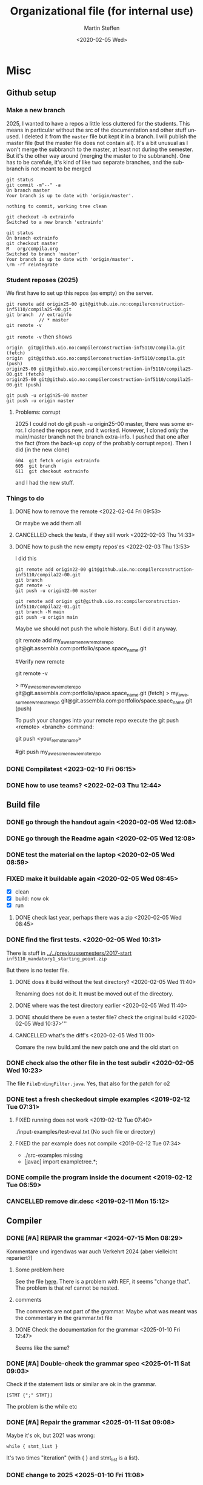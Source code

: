 #+options: ':nil *:t -:t ::t <:t H:3 \n:nil ^:t arch:headline author:t
#+options: broken-links:nil c:nil creator:nil d:(not "LOGBOOK") date:t e:t
#+options: email:nil f:t inline:t num:t p:nil pri:nil prop:nil stat:t
#+options: tags:nil tasks:t tex:t timestamp:t title:t toc:t todo:t |:t
#+title: Organizational file (for internal use) 
#+date: <2020-02-05 Wed>
#+author: Martin Steffen
#+email: msteffen@ifi.uio.no
#+language: en
#+select_tags: export slides B_frame B_againframe
#+exclude_tags: private noexport B_note todo handout ARCHIVE script
#+creator: Emacs 24.3.1 (Org mode 9.3.1)


 

* Misc

** Github setup


*** Make a new branch

2025, I wanted to have a repos a little less cluttered for the
students. This means in particular without the src of the documentation and
other stuff unused. I deleted it from the ~master~ file but kept it in a
branch. I will publish the master file (but the master file does not
contain all). It's a bit unusual as I won't merge the subbranch to the
master, at least not during the semester. But it's the other way around
(merging the master to the subbranch). One has to be carefule, it's kind of
like two separate branches, and the subbranch is not meant to be merged

#+begin_example
git status
git commit -m"--" -a
On branch master
Your branch is up to date with 'origin/master'.

nothing to commit, working tree clean

git checkout -b extrainfo
Switched to a new branch 'extrainfo'

git status
On branch extrainfo
git checkout master
M	org/compila.org
Switched to branch 'master'
Your branch is up to date with 'origin/master'.
\rm -rf reintegrate
#+end_example


*** Student reposes (2025)

We first have to set up this repos (as empty) on the server.

#+begin_example
git remote add origin25-00 git@github.uio.no:compilerconstruction-inf5110/compila25-00.git
git branch  // extrainfo
            // * master 
git remote -v
#+end_example

~git remote -v~ then shows

#+begin_example
origin	git@github.uio.no:compilerconstruction-inf5110/compila.git (fetch)
origin	git@github.uio.no:compilerconstruction-inf5110/compila.git (push)
origin25-00	git@github.uio.no:compilerconstruction-inf5110/compila25-00.git (fetch)
origin25-00	git@github.uio.no:compilerconstruction-inf5110/compila25-00.git (push)
#+end_example


#+begin_example
git push -u origin25-00 master
git push -u origin master  
#+end_example


**** Problems: corrupt

2025 I could not do git push -u origin25-00 master, there was some error. I
cloned the repos new, and it worked. However, I cloned only the main/master
branch not the branch extra-info. I pushed that one after the fact (from
the back-up copy of the probably corrupt repos). Then I did (in the new clone)

#+begin_example
  604  git fetch origin extrainfo
  605  git branch
  611  git checkout extrainfo
#+end_example

and I had the new stuff.

*** Things to do


**** DONE how to remove the remote <2022-02-04 Fri 09:53>
CLOSED: [2022-05-27 Fri 14:13]
:LOGBOOK:
- State "DONE"       from "TODO"       [2022-05-27 Fri 14:13] \\
  egal
:END:

Or maybe we add them all



**** CANCELLED check the tests, if they still work <2022-02-03 Thu 14:33>
CLOSED: [2022-05-27 Fri 14:13]
:LOGBOOK:
- State "CANCELLED"  from "TODO"       [2022-05-27 Fri 14:13] \\
  I guess they did. Irrelevant now
:END:

**** DONE how to push the new empty repos'es <2022-02-03 Thu 13:53>
CLOSED: [2022-02-03 Thu 14:06]
:LOGBOOK:
- State "DONE"       from "TODO"       [2022-02-03 Thu 14:06]
:END:

I did this

#+begin_example
git remote add origin22-00 git@github.uio.no:compilerconstruction-inf5110/compila22-00.git
git branch
gut remote -v
git push -u origin22-00 master
#+end_example

#+begin_example
git remote add origin git@github.uio.no:compilerconstruction-inf5110/compila22-01.git
git branch -M main
git push -u origin main
#+end_example

Maybe we should not push the whole history. But I did it anyway.


git remote add my_awesome_new_remote_repo git@git.assembla.com:portfolio/space.space_name.git


#Verify new remote

git remote -v

> my_awesome_new_remote_repo  git@git.assembla.com:portfolio/space.space_name.git (fetch)
> my_awesome_new_remote_repo  git@git.assembla.com:portfolio/space.space_name.git (push)

To push your changes into your remote repo execute the git push <remote> <branch> command:

git push <your_remote_name>

#git push my_awesome_new_remote_repo




*** DONE Compilatest <2023-02-10 Fri 06:15>
CLOSED: [2023-02-10 Fri 06:15]
:LOGBOOK:
- State "DONE"       from "TODO"       [2023-02-10 Fri 06:15]
:END:

*** DONE how to use teams? <2022-02-03 Thu 12:44>
CLOSED: [2022-02-03 Thu 13:52]
:LOGBOOK:
- State "DONE"       from "PENDING"    [2022-02-03 Thu 13:52]
:END:
** Build file

*** DONE go through the handout again <2020-02-05 Wed 12:08>
    CLOSED: [2020-09-07 Mon 13:18]
    :LOGBOOK:
    - State "DONE"       from "TODO"       [2020-09-07 Mon 13:18]
    :END:

*** DONE go through the Readme again <2020-02-05 Wed 12:08>
    CLOSED: [2020-09-07 Mon 13:18]
    :LOGBOOK:
    - State "DONE"       from "TODO"       [2020-09-07 Mon 13:18]
*** CANCELLED go through the Readme again <2020-02-05 Wed 12:08>
    CLOSED: [2021-02-09 Tue 14:06]
    :LOGBOOK:
    - CLOSING NOTE [2021-02-09 Tue 14:06]
*** DONE install javac on the laptop <2020-02-05 Wed 09:01>
    CLOSED: [2020-02-05 Wed 09:36]
    :LOGBOOK:
    - State "DONE"       from "TODO"       [2020-02-05 Wed 09:36] \\
      dnf java-devel
    :END:



*** DONE test the material on the laptop <2020-02-05 Wed 08:59>
    CLOSED: [2020-02-05 Wed 09:38]
    :LOGBOOK:
    - State "DONE"       from "TODO"       [2020-02-05 Wed 09:38] \\
      ok, worked
    :END:
*** FIXED make it buildable again <2020-02-05 Wed 08:45>   
    CLOSED: [2020-02-05 Wed 12:08]
    :LOGBOOK:
    - CLOSING NOTE [2020-02-05 Wed 12:08] \\
      ok
    :END:

  - [X]  clean
  - [X]  build: now ok
  - [X]  run



**** DONE check last year, perhaps there was a zip <2020-02-05 Wed 08:45>
     CLOSED: [2020-02-05 Wed 09:46]
     :LOGBOOK:
     - State "DONE"       from "TODO"       [2020-02-05 Wed 09:46] \\
       not really
     :END:

*** DONE find the first tests. <2020-02-05 Wed 10:31>
    CLOSED: [2020-02-05 Wed 12:05]
    :LOGBOOK:
    - State "DONE"       from "TODO"       [2020-02-05 Wed 12:05] \\
      oblig 1 did not have tests
    :END:

There is stuff in [[../../previoussemesters/2017-start]] ~inf5110_mandatory1_starting_point.zip~

But there is no tester file.

**** DONE does it build without the test directory?  <2020-02-05 Wed 11:40>
     CLOSED: [2020-02-05 Wed 11:46]
     :LOGBOOK:
     - State "DONE"       from "TODO"       [2020-02-05 Wed 11:46] \\
       ok
     :END:
Renaming does not do it. It must be moved out of the directory.

**** DONE where was the test directory earlier <2020-02-05 Wed 11:40>
     CLOSED: [2020-02-05 Wed 12:05]
     :LOGBOOK:
     - State "DONE"       from "TODO"       [2020-02-05 Wed 12:05] \\
       it was not part of oblig 1
     :END:


**** DONE should there be even a tester file? check the original build <2020-02-05 Wed 10:37>'''
     CLOSED: [2020-02-05 Wed 11:03]
     :LOGBOOK:
     - State "DONE"       from "TODO"       [2020-02-05 Wed 11:03] \\
       No, the starting point has no test fil.
     :END:

**** CANCELLED what's the diff's <2020-02-05 Wed 11:00>
     CLOSED: [2020-02-05 Wed 11:03]
     :LOGBOOK:
     - CLOSING NOTE [2020-02-05 Wed 11:03] \\
       maybe egal
     :END:

 Comare the new build.xml the new patch one and the old start on





*** DONE check also the other file in the test subdir  <2020-02-05 Wed 10:23>
    CLOSED: [2020-02-05 Wed 10:31]
    :LOGBOOK:
    - State "DONE"       from "TODO"       [2020-02-05 Wed 10:31]
    :END:

The file ~FileEndingFilter.java~. Yes, that also for the patch  for o2

*** DONE test a fresh checkedout simple examples <2019-02-12 Tue 07:31>
    CLOSED: [2019-02-12 Tue 07:45]
    :LOGBOOK:
    - State "DONE"       from "TODO"       [2019-02-12 Tue 07:45]
    :END:
**** FIXED running does not work <2019-02-12 Tue 07:40>
     CLOSED: [2019-02-12 Tue 07:45]
     :LOGBOOK:
     - CLOSING NOTE [2019-02-12 Tue 07:45]
     :END:


./input-examples/test-eval.txt (No such file or directory)
**** FIXED the par example does not compile <2019-02-12 Tue 07:34>
     CLOSED: [2019-02-12 Tue 07:40]
     :LOGBOOK:
     - CLOSING NOTE [2019-02-12 Tue 07:40]
     :END:
     - ./src-examples missing
     -     [javac] import exampletree.*;
*** DONE compile the program inside the document <2019-02-12 Tue 06:59>
    CLOSED: [2019-02-12 Tue 07:30]
    :LOGBOOK:
    - State "DONE"       from "TODO"       [2019-02-12 Tue 07:30]
    :END:

*** CANCELLED remove dir.desc <2019-02-11 Mon 15:12>
    CLOSED: [2019-11-26 Tue 10:49]
    :LOGBOOK:
    - CLOSING NOTE [2019-11-26 Tue 10:49] \\
      I don't know what that was
    :END:


** Compiler 

*** DONE [#A] REPAIR the grammar <2024-07-15 Mon 08:29>
CLOSED: [2025-01-10 Fri 13:00]
:LOGBOOK:
- State "DONE"       from "TODO"       [2025-01-10 Fri 13:00]
:END:

Kommentare und irgendwas war auch Verkehrt 2024 (aber vielleicht repariert?)

**** Some problem here

See the file [[file:~/cor/teaching/compilerconstruction-inf5110/compila/src/doc/languagespec/grammar.txt::REF_VAR -> "ref" "(" VAR ")" ;; change that, a bit unbalanced][here]]. There is a problem with REF, it seems "change that".
The problem is that ref cannot be nested.

**** comments

The comments are not part of the grammar. Maybe what was meant was the
commentary in the grammar.txt file

**** DONE Check the documentation for the grammar <2025-01-10 Fri 12:47>
CLOSED: [2025-01-10 Fri 12:50]
:LOGBOOK:
- State "DONE"       from "TODO"       [2025-01-10 Fri 12:50]
:END:
Seems like the same?


*** DONE [#A] Double-check the grammar spec <2025-01-11 Sat 09:03>
CLOSED: [2025-01-11 Sat 09:08]
:LOGBOOK:
- State "DONE"       from "TODO"       [2025-01-11 Sat 09:08]
:END:
Check if the statement lists or similar are ok in the grammar.

#+begin_example
[STMT {";" STMT}] 
#+end_example

The problem is the while etc
*** DONE [#A] Repair the grammar <2025-01-11 Sat 09:08>
CLOSED: [2025-01-11 Sat 09:12]
:LOGBOOK:
- State "DONE"       from "TODO"       [2025-01-11 Sat 09:12]
:END:
Maybe it's ok, but 2021 was wrong: 
#+begin_example
while { stmt_list }
#+end_example

It's two times "iteration" (with { } and stmt_list is a list).


*** DONE change to 2025 <2025-01-10 Fri 11:08>
CLOSED: [2025-01-11 Sat 09:03]
:LOGBOOK:
- State "DONE"       from "TODO"       [2025-01-11 Sat 09:03]
:END:

*** DONE remove the warning for reproducable build <2023-08-01 Tue 08:49>
CLOSED: [2023-08-01 Tue 09:27]
:LOGBOOK:
- State "DONE"       from "TODO"       [2023-08-01 Tue 09:27]
:END:

*** DONE remove the deprecated warnings for  ~new Integer~ <2023-08-01 Tue 08:06>
CLOSED: [2023-08-01 Tue 08:49]
:LOGBOOK:
- State "DONE"       from "TODO"       [2023-08-01 Tue 08:49]
:END:

#+begin_example
Integer(int) in Integer has been deprecated and marked for removal
    [javac] 	return new Integer(0);
#+end_example

#+begin_example
Integer​(int value)	
Deprecated. 
It is rarely appropriate to use this constructor. The static factory valueOf(int) is generally a better choice, as it is likely to yield significantly better space and time performance.
#+end_example

There are two instances which I cannot get rid of (in interpreter Java): [[file:~/cor/teaching/compilerconstruction-inf5110/compila/src/runtime/Interpreter.java::private Object exp(Object pop0, Object pop1) {][here]]

    
*** DONE find complexaddition.ast <2020-02-05 Wed 08:50>
    CLOSED: [2020-04-02 Thu 07:04]
    :LOGBOOK:
    - State "DONE"       from "TODO"       [2020-04-02 Thu 07:04]
    :END:

it's in material/sample-compila-ast
*** DONE Error in the test files
    CLOSED: [2018-03-19 Mon 07:54]
    :LOGBOOK:
    - State "DONE"       from "TODO"       [2018-03-19 Mon 07:54]
    :END:
<2018-03-19 Mon 07:45>


[[../../oblig1-starting-point/compila-code/compila.cmp  
Are there any available test program to validate the correctness of our
compiler? The repo provided "compila.cmp" seem to not fully cover all
functionality of compila 18. 

Also from the languange spec:

REC_DECL -> "struct" NAME "{" { VAR_DECL ";" } "}"

compila.cmp: 

struct Complex
begin
var Real : float;
var Imag : float;
end;​

begin and end has been switched out by brackets.







** This to do (compila)



*** DONE reactivate: export to texi <2023-02-10 Fri 06:29>
CLOSED: [2023-02-10 Fri 06:38]
:LOGBOOK:
- State "DONE"       from "TODO"       [2023-02-10 Fri 06:38]
:END:


*** DONE port the spec to 2023 <2023-02-10 Fri 06:22>
CLOSED: [2023-02-10 Fri 06:38]
:LOGBOOK:
- State "DONE"       from "TODO"       [2023-02-10 Fri 06:38]
:END:
*** DONE regenerate the oblig-text  <2023-02-10 Fri 06:16>
CLOSED: [2023-02-10 Fri 06:38]
:LOGBOOK:
- State "DONE"       from "TODO"       [2023-02-10 Fri 06:38]
:END:

*** DONE When was the old one published/discussed <2023-02-10 Fri 06:53>
CLOSED: [2023-02-10 Fri 06:56]
:LOGBOOK:
- State "DONE"       from "TODO"       [2023-02-10 Fri 06:56]
:END:

published it was printable 09.02.2022. Indeed, we have to go out with the
oblig.

*** DONE when is easter? <2023-02-10 Fri 06:57>
CLOSED: [2023-02-10 Fri 10:06]
:LOGBOOK:
- State "DONE"       from "TODO"       [2023-02-10 Fri 10:06]
:END:

09.04.2023

3/7/10 April, No lecture, last is 31.03, first is 14.


*** DONE Not so important: does the functional one compiles? <2023-02-10 Fri 10:41>
CLOSED: [2023-02-10 Fri 10:47]
:LOGBOOK:
- State "DONE"       from "TODO"       [2023-02-10 Fri 10:47] \\
  yep
:END:


*** DONE update the readme <2023-02-10 Fri 10:50>
CLOSED: [2023-02-10 Fri 10:55]
:LOGBOOK:
- State "DONE"       from "TODO"       [2023-02-10 Fri 10:55]
:END:

*** DONE not so important: does the functional parse the current syntax and survive the tests? <2023-02-10 Fri 10:42>
CLOSED: [2023-02-10 Fri 10:47]
:LOGBOOK:
- State "DONE"       from "TODO"       [2023-02-10 Fri 10:47] \\
  yep
:END:

*** FIXED expressions don't work <2023-02-10 Fri 11:13>
CLOSED: [2023-02-10 Fri 11:35]
:LOGBOOK:
- CLOSING NOTE [2023-02-10 Fri 11:35] \\
  It was ok
:END:

*** DONE what's oblig1.lex <2023-02-10 Fri 11:15>
CLOSED: [2023-02-10 Fri 11:35]
:LOGBOOK:
- State "DONE"       from "TODO"       [2023-02-10 Fri 11:35]
:END:

*** DONE test it on the  University <2023-02-10 Fri 12:41>
CLOSED: [2023-08-01 Tue 08:07]
:LOGBOOK:
- State "DONE"       from "TODO"       [2023-08-01 Tue 08:07]
:END:

*** DONE what does the handoutn say <2023-02-10 Fri>
CLOSED: [2023-02-10 Fri 11:37]
:LOGBOOK:
- State "DONE"       from "TODO"       [2023-02-10 Fri 11:37] \\
  I did it
:END:

*** DONE did I last time set up the reposes themselves? <2023-02-10 Fri 11:35>
CLOSED: [2023-02-10 Fri 11:37]
:LOGBOOK:
- State "DONE"       from "TODO"       [2023-02-10 Fri 11:37] \\
  Seem like
:END:

*** DONE make a fresh checkout and test it <2023-02-10 Fri 10:40>
CLOSED: [2023-08-01 Tue 08:07]
:LOGBOOK:
- State "DONE"       from "TODO"       [2023-08-01 Tue 08:07]
:END:
*** DONE do a compila23-00 <2023-02-10 Fri 10:55>
CLOSED: [2023-08-01 Tue 08:07]
:LOGBOOK:
- State "DONE"       from "TODO"       [2023-08-01 Tue 08:07]
:END:

*** DONE do the slides for oblig 1 <2023-02-10 Fri 10:27>
CLOSED: [2023-02-10 Fri 10:40]
:LOGBOOK:
- State "DONE"       from "TODO"       [2023-02-10 Fri 10:40]
:END:


*** DONE compare the number of lectures 2022/2023 <2023-02-10 Fri 07:11>
CLOSED: [2023-02-10 Fri 10:27]
:LOGBOOK:
- State "DONE"       from "TODO"       [2023-02-10 Fri 10:27]
:END:
*** DONE replace the obligs-text 1 <2023-02-10 Fri 06:42>
CLOSED: [2023-02-10 Fri 10:16]
:LOGBOOK:
- State "DONE"       from "TODO"       [2023-02-10 Fri 10:16]
:END:

*** DONE regenerate the webpage <2023-02-10 Fri 06:16>
CLOSED: [2023-02-10 Fri 06:49]
:LOGBOOK:
- State "DONE"       from "TODO"       [2023-02-10 Fri 06:49]
:END:

*** DONE change to 2022 <2022-02-03 Thu 10:03>
CLOSED: [2022-02-03 Thu 12:44]
:LOGBOOK:
- State "DONE"       from "TODO"       [2022-02-03 Thu 12:44]
:END:

*** DONE check the org-export <2022-02-03 Thu 09:51>
CLOSED: [2022-02-03 Thu 10:03]
:LOGBOOK:
- State "DONE"       from "TODO"       [2022-02-03 Thu 10:03] \\
  only the javadoc
:END:

*** DONE redo the compilarbytecodejavadoc <2022-02-03 Thu 09:52>
CLOSED: [2022-02-03 Thu 10:03]
:LOGBOOK:
- State "DONE"       from "TODO"       [2022-02-03 Thu 10:03]
:END:

*** DONE is it org-exported? <2022-02-03 Thu 09:50>
CLOSED: [2022-02-03 Thu 10:03]
:LOGBOOK:
- State "DONE"       from "TODO"       [2022-02-03 Thu 10:03] \\
  only the javadoc
:END:

There's some [[file:~/gnu/emacs/25/my-unchanged/emacs-orghtml::("org-mmcompilabytecodejavadoc"]]

*** CANCELLED how what the org-publish thing going? <2021-02-09 Tue 14:07>
    CLOSED: [2021-08-04 Wed 15:52]
    :LOGBOOK:
    - State "CANCELLED"  from "TODO"       [2021-08-04 Wed 15:52] \\
      Can't remember. I  want to integrate it to org-publish anyway
    :END:

It's done not in the same file as the Jekyll-stuff, but it's here:
[[file:~/gnu/emacs/25/my-unchanged/emacs-orgload][file:~/gnu/emacs/25/my-unchanged/emacs-orgload]]

*** DONE integrate it to the org-publish set-up <2021-02-09 Tue 14:33>
CLOSED: [2022-05-27 Fri 14:13]
:LOGBOOK:
- State "DONE"       from "TODO"       [2022-05-27 Fri 14:13] \\
  egal
:END:

*** CANCELLED did I even use org-publish? <2021-02-09 Tue 14:19>
    CLOSED: [2021-08-04 Wed 15:52]
    :LOGBOOK:
    - State "CANCELLED"  from "TODO"       [2021-08-04 Wed 15:52] \\
      not so importat
    :END:

Maybe not.    


*** CANCELLED port the first oblig handout <2021-02-09 Tue 15:07>
    CLOSED: [2021-08-04 Wed 15:53]
    :LOGBOOK:
    - State "CANCELLED"  from "TODO"       [2021-08-04 Wed 15:53] \\
      egal for now
    :END:

*** DONE port the language spec <2021-02-09 Tue 15:07>
    CLOSED: [2021-02-09 Tue 15:07]
    :LOGBOOK:
    - State "DONE"       from "TODO"       [2021-02-09 Tue 15:07]
    :END:

*** DONE do the latex first <2021-02-09 Tue 14:19>
    CLOSED: [2021-02-09 Tue 15:07]
    :LOGBOOK:
    - State "DONE"       from "TODO"       [2021-02-09 Tue 15:07]
    :END:

*** DONE where is the file <2021-02-09 Tue 14:22>
    CLOSED: [2021-02-09 Tue 14:38]
    :LOGBOOK:
    - State "DONE"       from "TODO"       [2021-02-09 Tue 14:38]
    :END:

[[file:/home/msteffen/cor/teaching/compila/src/doc/languagespec/code/swap-cbr.code]]

There is this one:

./cor/teaching/compila/src/doc/languagespec/code/swap-cbr-old.code

it was not checked in at the office.
   

*** CANCELLED port the slides <2021-02-09 Tue 14:07>
    CLOSED: [2021-08-04 Wed 15:53]
    :LOGBOOK:
    - State "CANCELLED"  from "TODO"       [2021-08-04 Wed 15:53] \\
      can't remember
    :END:

*** DONE where is the info in the web 2020?<2021-02-09 Tue 14:13>
    CLOSED: [2021-02-09 Tue 14:15]
    :LOGBOOK:
    - State "DONE"       from "TODO"       [2021-02-09 Tue 14:15]
    :END:

https://www.uio.no/studier/emner/matnat/ifi/INF5110/v20/obligs/languagespec/    

*** CANCELLED Check if we have the oblig2 zip saved for 2019 <2020-04-02 Thu 10:04>
    CLOSED: [2021-02-09 Tue 14:07]
    :LOGBOOK:
    - CLOSING NOTE [2021-02-09 Tue 14:07]
    :END:
*** CANCELLED Repair the thing from the test file (by group06)
    CLOSED: [2020-01-14 Tue 10:18]
    :LOGBOOK:
    - CLOSING NOTE [2020-01-14 Tue 10:18] \\
      Outdated
    :END:

    #+begin_example
    
    #+end_example
*** DONE Error in the test files
    CLOSED: [2018-03-19 Mon 07:54]
    :LOGBOOK:
    - State "DONE"       from "TODO"       [2018-03-19 Mon 07:54]
    :END:
<2018-03-19 Mon 07:45>


[[../../oblig1-starting-point/compila-code/compila.cmp  
Are there any available test program to validate the correctness of our
compiler? The repo provided "compila.cmp" seem to not fully cover all
functionality of compila 18. 

Also from the languange spec:

#+begin_example
REC_DECL -> "struct" NAME "{" { VAR_DECL ";" } "}"

compila.cmp: 

struct Complex
begin
var Real : float;
var Imag : float;
end;​
#+end_example

begin and end has been switched out by brackets.




*** DONE integrate to org <2019-02-07 Thu 09:31>
   CLOSED: [2019-02-07 Thu 09:40]
   :LOGBOOK:
   - State "DONE"       from "TODO"       [2019-02-07 Thu 09:40]
   :END:

*** CANCELLED Typo in the laguage spec
   CLOSED: [2019-02-07 Thu 09:40]
   :LOGBOOK:
   - CLOSING NOTE [2019-02-07 Thu 09:40] \\
     Can't remember
   :END:
<2018-03-27 Tue 15:21>




* What to do better next year.

Remarks per semester, especially list of things that I did /not/ like (but
perhaps also positive things).


** 2022




** 2020 

** 2018 (I guess)


- Grammar: call_stmt -> call_expr


- maybe better structure of the starting point

- make the handout for the oblig contain all the stuff
   which is also on the slides
- check the examples better.
- perhaps don't do the stupid ant-stuff (or at least
   get a better grip on it)

- perhaps don't call it starting-point


- I don't like the clause for ~VAR~ (at least the name), it's not a ``variable''

** Grammar

  - I don't like the call-statements: it's unclear
    how to give back return values


* Tests

*** TODO  fix the date for oblig 1 <2025-02-18 Tue 06:23>

*** DONE is the complexaddition up-to date and a duplicate <2025-02-18 Tue 06:04>
CLOSED: [2025-02-18 Tue 06:37]
:LOGBOOK:
- State "DONE"       from "TODO"       [2025-02-18 Tue 06:37]
:END:

*** TODO replace the handouts <2025-02-18 Tue 05:34>

*** DONE do the handout 1 <2025-02-18 Tue 05:34>
CLOSED: [2025-02-18 Tue 06:23]
:LOGBOOK:
- State "DONE"       from "TODO"       [2025-02-18 Tue 06:23]
:END:


*** DONE when is easter <2025-02-18 Tue 09:26>
CLOSED: [2025-02-18 Tue 10:01]
:LOGBOOK:
- State "DONE"       from "TODO"       [2025-02-18 Tue 10:01]
:END:

It's <2025-04-20 Sun>. In the timeplan,

14.04/15.04 are free, and 21. 04 (easter monday) as well

Last lecture is 8.04, first is 22.04. 

*** DONE change the slides for oblig 1 <2025-02-18 Tue 06:39>
CLOSED: [2025-02-18 Tue 10:01]
:LOGBOOK:
- State "DONE"       from "TODO"       [2025-02-18 Tue 10:01]
:END:

*** TODO set up compila-00 <2025-02-18 Tue 10:03>

*** TODO Test the [[file:~/cor/teaching/compilerconstruction-inf5110/compila/Readme.org][Readme.org]]. <2025-02-18 Tue>
*** DONE change and check the  [[file:~/cor/teaching/compilerconstruction-inf5110/compila/Readme.org][Readme.org]]. <2025-02-18 Tue 05:26>
CLOSED: [2025-02-18 Tue 06:38]
:LOGBOOK:
- State "DONE"       from "TODO"       [2025-02-18 Tue 06:38]
:END:

*** TODO check whether the build-file still works <2025-02-18 Tue 05:27>

*** DONE port the oblig2 tests (errors) <2020-04-02 Thu 07:17>
    CLOSED: [2020-04-02 Thu 10:04]
    :LOGBOOK:
    - State "DONE"       from "TODO"       [2020-04-02 Thu 10:04]
    :END:



*** DONE [4/4] port the oblig2 tests (noerrors) <2020-04-02 Thu 07:04>
    CLOSED: [2020-04-02 Thu 07:16]
    :LOGBOOK:
    - State "DONE"       from "TODO"       [2020-04-02 Thu 07:16]
    :END:

   - [X]  test1
   - [X]  test3
   - [X]  test4 
   - [X]  test5





  
